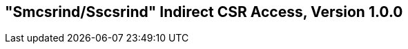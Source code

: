 [[indirect-csr]]
== "Smcsrind/Sscsrind" Indirect CSR Access, Version 1.0.0

ifeval::[{RVZsmcsrind-RVZsscsrind} == false]
{ohg-config}: This extension is not supported.
endif::[]
